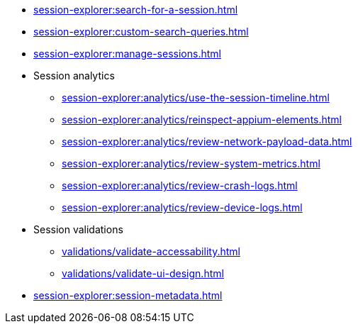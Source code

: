 // DO NOT AUTO-CREATE NAV.ADOC
** xref:session-explorer:search-for-a-session.adoc[]
** xref:session-explorer:custom-search-queries.adoc[]
** xref:session-explorer:manage-sessions.adoc[]

** Session analytics
*** xref:session-explorer:analytics/use-the-session-timeline.adoc[]
*** xref:session-explorer:analytics/reinspect-appium-elements.adoc[]
*** xref:session-explorer:analytics/review-network-payload-data.adoc[]
*** xref:session-explorer:analytics/review-system-metrics.adoc[]
*** xref:session-explorer:analytics/review-crash-logs.adoc[]
*** xref:session-explorer:analytics/review-device-logs.adoc[]

** Session validations
*** xref:validations/validate-accessability.adoc[]
*** xref:validations/validate-ui-design.adoc[]

** xref:session-explorer:session-metadata.adoc[]

